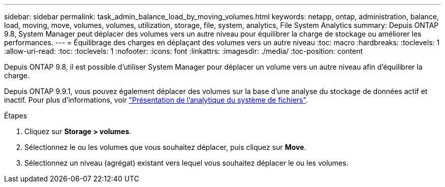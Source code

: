 ---
sidebar: sidebar 
permalink: task_admin_balance_load_by_moving_volumes.html 
keywords: netapp, ontap, administration, balance, load, moving, move, volumes, volumes, utilization, storage, file, system, analytics, File System Analytics 
summary: Depuis ONTAP 9.8, System Manager peut déplacer des volumes vers un autre niveau pour équilibrer la charge de stockage ou améliorer les performances. 
---
= Équilibrage des charges en déplaçant des volumes vers un autre niveau
:toc: macro
:hardbreaks:
:toclevels: 1
:allow-uri-read: 
:toc: 
:toclevels: 1
:nofooter: 
:icons: font
:linkattrs: 
:imagesdir: ./media/
:toc-position: content


[role="lead"]
Depuis ONTAP 9.8, il est possible d'utiliser System Manager pour déplacer un volume vers un autre niveau afin d'équilibrer la charge.

Depuis ONTAP 9.9.1, vous pouvez également déplacer des volumes sur la base d'une analyse du stockage de données actif et inactif. Pour plus d'informations, voir link:concept_nas_file_system_analytics_overview.html["Présentation de l'analytique du système de fichiers"].

.Étapes
. Cliquez sur *Storage > volumes*.
. Sélectionnez le ou les volumes que vous souhaitez déplacer, puis cliquez sur *Move*.
. Sélectionnez un niveau (agrégat) existant vers lequel vous souhaitez déplacer le ou les volumes.


